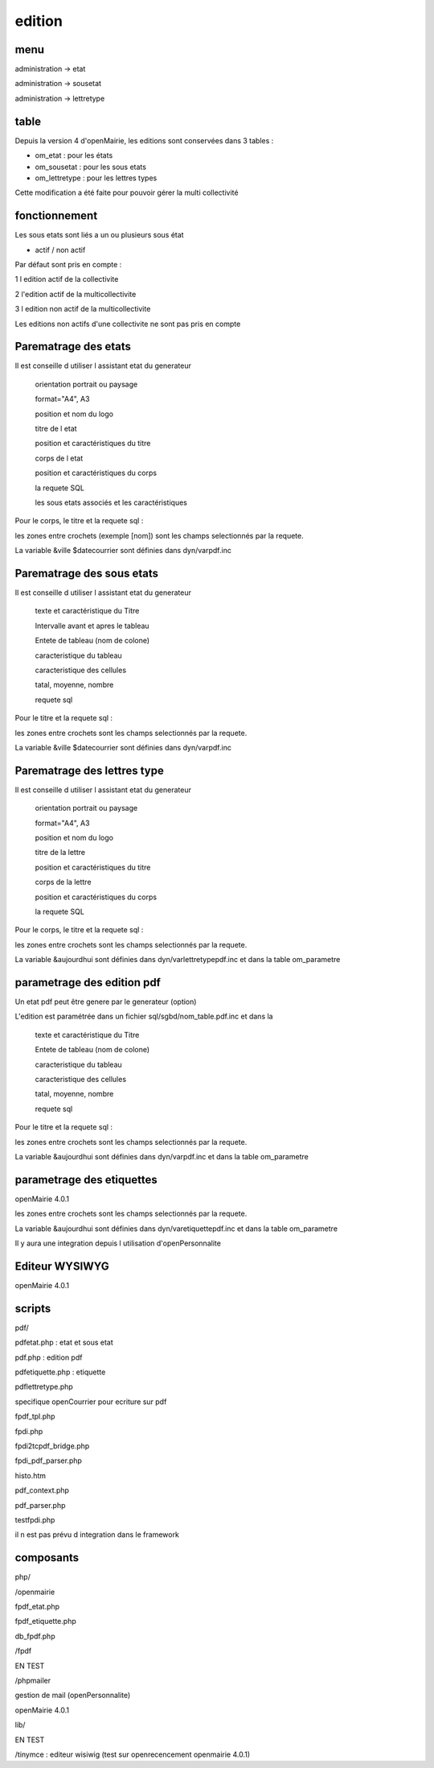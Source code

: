 .. _edition:

#######
edition
#######

====
menu
====

administration -> etat

administration -> sousetat

administration -> lettretype

=====
table
=====

Depuis la version 4 d'openMairie, les editions sont conservées dans 3 tables :

- om_etat : pour les états

- om_sousetat : pour les sous etats

- om_lettretype : pour les lettres types

Cette modification a été faite pour pouvoir gérer la multi collectivité

==============
fonctionnement
==============

Les sous etats sont liés a un ou plusieurs sous état


* actif / non actif

Par défaut sont pris en compte :

1 l edition  actif de la collectivite

2 l'edition actif de la multicollectivite

3 l edition non actif de la multicollectivite

Les editions non actifs d'une collectivite ne sont pas pris en compte

=====================
Parematrage des etats
=====================

Il est conseille d utiliser l assistant etat du generateur

    orientation portrait ou paysage

    format="A4", A3

    position et nom  du logo 

    titre de l etat

    position et caractéristiques du titre

    corps de l etat

    position et caractéristiques du corps

    la requete SQL

    les sous etats associés et les caractéristiques


Pour le corps, le titre et la requete sql :

les zones entre crochets (exemple [nom]) sont les champs selectionnés par la requete.

La variable &ville $datecourrier sont définies dans dyn/varpdf.inc

==========================
Parematrage des sous etats
==========================

Il est conseille d utiliser l assistant etat du generateur


    texte et caractéristique du Titre

    Intervalle avant et apres le tableau

    Entete de tableau (nom de colone)

    caracteristique du tableau

    caracteristique des cellules

    tatal, moyenne, nombre

    requete sql


Pour le titre et la requete sql :

les zones entre crochets sont les champs selectionnés par la requete.

La variable &ville $datecourrier sont définies dans dyn/varpdf.inc



============================
Parematrage des lettres type
============================

Il est conseille d utiliser l assistant etat du generateur

    orientation portrait ou paysage

    format="A4", A3

    position et nom  du logo 

    titre de la lettre

    position et caractéristiques du titre

    corps de la lettre

    position et caractéristiques du corps

    la requete SQL


Pour le corps, le titre et la requete sql :

les zones entre crochets  sont les champs selectionnés par la requete.

La variable  &aujourdhui sont définies dans dyn/varlettretypepdf.inc et dans la
table om_parametre

===========================
parametrage des edition pdf
===========================

Un etat pdf peut être genere par le generateur (option)

L'edition est paramétrée dans un fichier sql/sgbd/nom_table.pdf.inc et dans la

    texte et caractéristique du Titre

    Entete de tableau (nom de colone)

    caracteristique du tableau

    caracteristique des cellules

    tatal, moyenne, nombre

    requete sql

Pour le titre et la requete sql :

les zones entre crochets sont les champs selectionnés par la requete.

La variable  &aujourdhui sont définies dans dyn/varpdf.inc et dans la
table om_parametre


==========================
parametrage des etiquettes
==========================

openMairie 4.0.1

les zones entre crochets  sont les champs selectionnés par la requete.

La variable  &aujourdhui sont définies dans dyn/varetiquettepdf.inc et dans la
table om_parametre

Il y aura une integration depuis l utilisation d'openPersonnalite


===============
Editeur WYSIWYG
===============

openMairie 4.0.1


=======
scripts
=======

pdf/

pdfetat.php : etat et sous etat

pdf.php : edition pdf

pdfetiquette.php : etiquette

pdflettretype.php

specifique openCourrier pour ecriture sur pdf

fpdf_tpl.php

fpdi.php

fpdi2tcpdf_bridge.php

fpdi_pdf_parser.php

histo.htm

pdf_context.php

pdf_parser.php

testfpdi.php

il n est pas prévu d integration dans le framework

==========
composants
==========

php/

/openmairie

fpdf_etat.php

fpdf_etiquette.php

db_fpdf.php

/fpdf

EN TEST

/phpmailer

gestion de mail (openPersonnalite)

openMairie 4.0.1


lib/

EN TEST

/tinymce : editeur wisiwig (test sur openrecencement openmairie 4.0.1)
